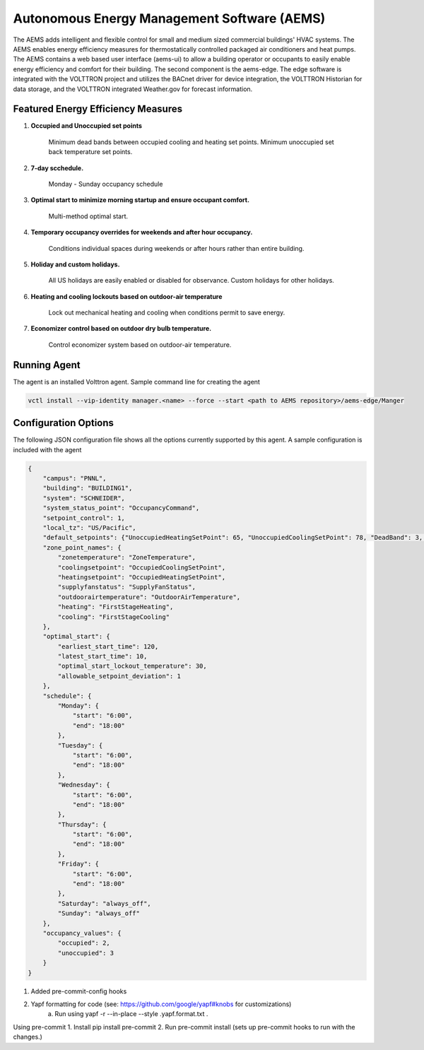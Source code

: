 ============================================
Autonomous Energy Management Software (AEMS)
============================================

The AEMS adds intelligent and flexible control for small and medium
sized commercial buildings' HVAC systems. The AEMS enables energy efficiency measures
for thermostatically controlled packaged air conditioners and heat pumps. The
AEMS contains a web based user interface (aems-ui) to allow a building operator or occupants
to easily enable energy efficiency and comfort for their building. The second component is the
aems-edge. The edge software is integrated with the VOLTTRON project and utilizes the BACnet driver
for device integration, the VOLTTRON Historian for data storage, and the VOLTTRON integrated
Weather.gov for forecast information.


Featured Energy Efficiency Measures
-----------------------------------

1. **Occupied and Unoccupied set points**

    Minimum dead bands between occupied cooling and heating set points.  Minimum unoccupied set back
    temperature set points.

2. **7-day scchedule.**

    Monday - Sunday occupancy schedule


3. **Optimal start to minimize morning startup and ensure occupant comfort.**

    Multi-method optimal start.


4. **Temporary occupancy overrides for weekends and after hour occupancy.**

    Conditions individual spaces during weekends or after hours rather than entire building.


5. **Holiday and custom holidays.**

     All US holidays are easily enabled or disabled for observance.  Custom holidays for other holidays.


6. **Heating and cooling lockouts based on outdoor-air temperature**

    Lock out mechanical heating and cooling when conditions permit to save energy.


7. **Economizer control based on outdoor dry bulb temperature.**

    Control economizer system based on outdoor-air temperature.


Running Agent
-------------

The agent is an installed Volttron agent. Sample command line for creating the agent

.. code-block:: python

   vctl install --vip-identity manager.<name> --force --start <path to AEMS repository>/aems-edge/Manger



Configuration Options
---------------------

The following JSON configuration file shows all the options currently supported
by this agent. A sample configuration is included with the agent

.. code-block:: python

    {
        "campus": "PNNL",
        "building": "BUILDING1",
        "system": "SCHNEIDER",
        "system_status_point": "OccupancyCommand",
        "setpoint_control": 1,
        "local_tz": "US/Pacific",
        "default_setpoints": {"UnoccupiedHeatingSetPoint": 65, "UnoccupiedCoolingSetPoint": 78, "DeadBand": 3, "OccupiedSetPoint": 71},
        "zone_point_names": {
            "zonetemperature": "ZoneTemperature",
            "coolingsetpoint": "OccupiedCoolingSetPoint",
            "heatingsetpoint": "OccupiedHeatingSetPoint",
            "supplyfanstatus": "SupplyFanStatus",
            "outdoorairtemperature": "OutdoorAirTemperature",
            "heating": "FirstStageHeating",
            "cooling": "FirstStageCooling"
        },
        "optimal_start": {
            "earliest_start_time": 120,
            "latest_start_time": 10,
            "optimal_start_lockout_temperature": 30,
            "allowable_setpoint_deviation": 1
        },
        "schedule": {
            "Monday": {
                "start": "6:00",
                "end": "18:00"
            },
            "Tuesday": {
                "start": "6:00",
                "end": "18:00"
            },
            "Wednesday": {
                "start": "6:00",
                "end": "18:00"
            },
            "Thursday": {
                "start": "6:00",
                "end": "18:00"
            },
            "Friday": {
                "start": "6:00",
                "end": "18:00"
            },
            "Saturday": "always_off",
            "Sunday": "always_off"
        },
        "occupancy_values": {
            "occupied": 2,
            "unoccupied": 3
        }
    }




1. Added pre-commit-config hooks
2. Yapf formatting for code (see: https://github.com/google/yapf#knobs for customizations)
    a. Run using yapf -r --in-place --style .yapf.format.txt .

Using pre-commit
1. Install pip install pre-commit
2. Run pre-commit install (sets up pre-commit hooks to run with the changes.)

